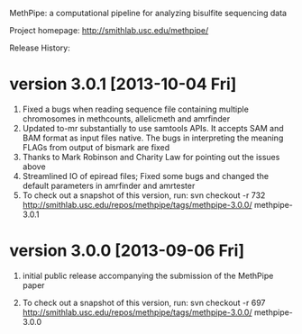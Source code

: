 MethPipe: a computational pipeline for analyzing bisulfite sequencing
data

Project homepage: http://smithlab.usc.edu/methpipe/

Release History:

* version 3.0.1 [2013-10-04 Fri]

  1. Fixed a bugs when reading sequence file containing multiple
     chromosomes in methcounts, allelicmeth and amrfinder
  2. Updated to-mr substantially to use samtools APIs. It accepts SAM
     and BAM format as input files native. The bugs in interpreting
     the meaning FLAGs from output of bismark are fixed
  3. Thanks to Mark Robinson and Charity Law for pointing out the
     issues above
  4. Streamlined IO of epiread files; Fixed some bugs and changed the
     default parameters in amrfinder and amrtester 
  5. To check out a snapshot of this version, run:
	 svn checkout -r 732 http://smithlab.usc.edu/repos/methpipe/tags/methpipe-3.0.0/ methpipe-3.0.1

* version 3.0.0 [2013-09-06 Fri]
  
  1. initial public release accompanying the submission of the
     MethPipe paper

  2. To check out a snapshot of this version, run:
	 svn checkout -r 697 http://smithlab.usc.edu/repos/methpipe/tags/methpipe-3.0.0/ methpipe-3.0.0

 




 


